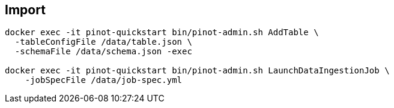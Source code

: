 

== Import

[source, bash]
----
docker exec -it pinot-quickstart bin/pinot-admin.sh AddTable \
  -tableConfigFile /data/table.json \
  -schemaFile /data/schema.json -exec

docker exec -it pinot-quickstart bin/pinot-admin.sh LaunchDataIngestionJob \
    -jobSpecFile /data/job-spec.yml
----